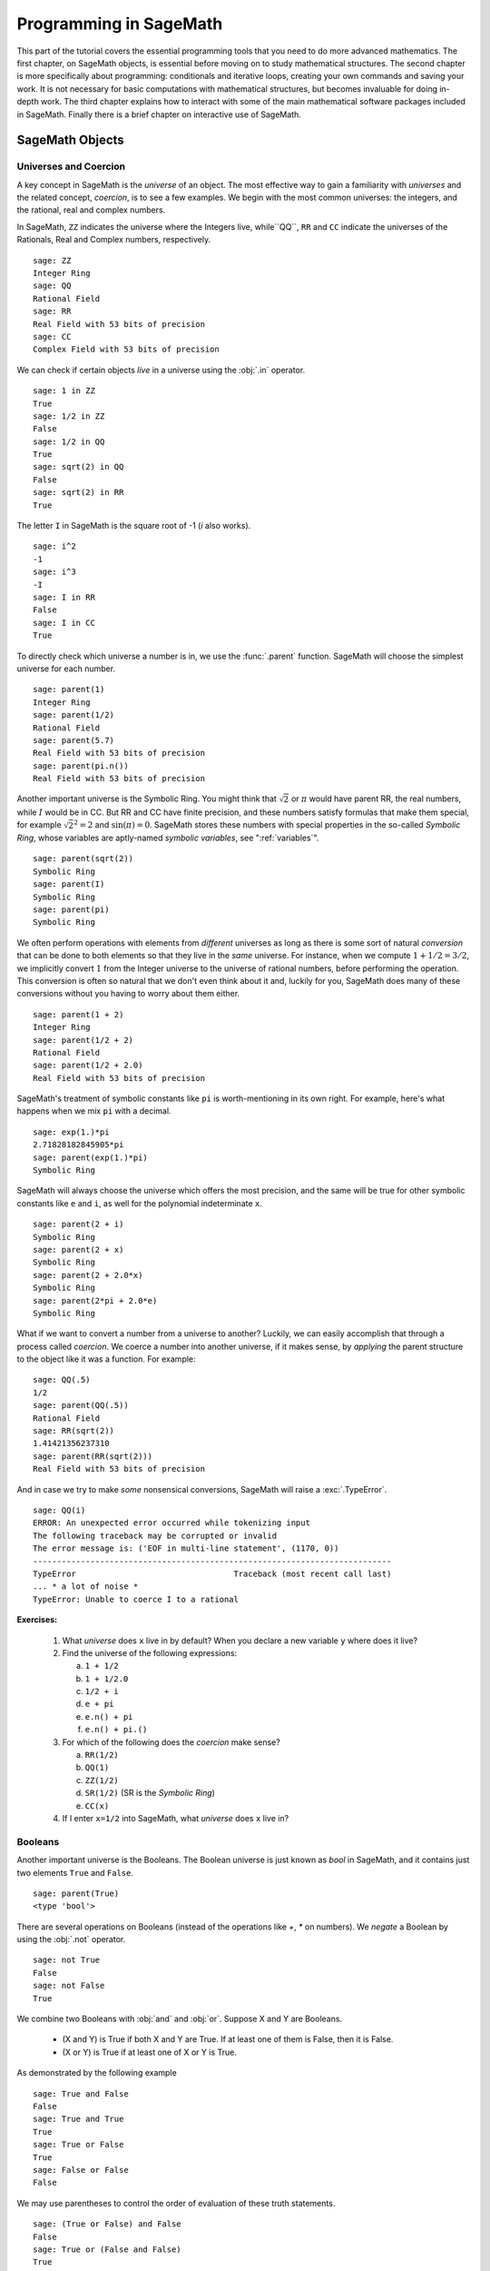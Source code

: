 .. index:: Programming in SageMath

.. _programming_in_SageMath:

*************************
Programming in SageMath
*************************

This part of the tutorial covers the essential programming tools that you need to do more advanced mathematics.   The first chapter, on SageMath objects, is essential before moving on to study mathematical structures.   The second chapter is more specifically about programming: conditionals and iterative loops, creating your own commands and saving your work. It is not necessary for basic computations with mathematical structures, but becomes invaluable for doing in-depth work.    The third chapter explains how to interact with some of the main  mathematical software packages included in SageMath.  Finally there is a brief chapter on interactive use of SageMath.

.. index:: Objects

.. _SageMath_objects:

============
SageMath Objects
============

.. index:: Universes and coercion

.. _universes_and_coercion:

Universes and Coercion
----------------------

.. index:: Universes

A key concept in SageMath is the *universe* of an object. The most effective way to gain a familiarity with *universes* and the related concept, *coercion*, is to see a few examples. We begin with the most common universes: the integers,  and the rational, real and complex numbers.

.. index:: ZZ, QQ, RR, CC

In SageMath, ``ZZ`` indicates the universe where the Integers live, while``QQ``, ``RR`` and ``CC`` indicate the universes of the Rationals, Real and Complex numbers, respectively. ::

	sage: ZZ
	Integer Ring
	sage: QQ
	Rational Field
	sage: RR
	Real Field with 53 bits of precision
	sage: CC
	Complex Field with 53 bits of precision

.. index:: in

We can check if certain objects *live* in a universe using the :obj:`.in` operator. ::

	sage: 1 in ZZ
	True
	sage: 1/2 in ZZ
	False
	sage: 1/2 in QQ
	True
	sage: sqrt(2) in QQ
	False
	sage: sqrt(2) in RR
	True

The letter ``I`` in SageMath is the square root of -1 (`i` also works). ::

        sage: i^2
        -1
        sage: i^3
        -I
	sage: I in RR
	False
	sage: I in CC
	True

.. index:: parent

To directly check which universe a number is in, we use the :func:`.parent` function.
SageMath will choose the simplest universe for each number. ::

	sage: parent(1)
	Integer Ring
	sage: parent(1/2)
	Rational Field
	sage: parent(5.7)
	Real Field with 53 bits of precision
	sage: parent(pi.n())
	Real Field with 53 bits of precision

Another important universe is the Symbolic Ring.  You might think that :math:`\sqrt{2}`
or :math:`\pi` would have parent RR, the real numbers, while :math:`I` would be in  CC.
But RR and CC have finite precision, and these numbers satisfy  formulas that make them special, for example :math:`\sqrt{2}^2=2` and :math:`\sin(\pi)= 0`.  SageMath stores these numbers with special properties in the so-called *Symbolic Ring*, whose variables are aptly-named *symbolic variables*, see  ":ref:`variables`". ::

	sage: parent(sqrt(2))
	Symbolic Ring
	sage: parent(I)
	Symbolic Ring
	sage: parent(pi)
	Symbolic Ring

.. index:: Coercion, Coercion; implicit

We often perform operations with elements from *different* universes as long as there is some sort of natural *conversion* that can be done to both elements so that they live in the *same* universe. For instance, when we compute  :math:`1 + 1/2 = 3/2`, we implicitly convert :math:`1` from the Integer universe to the universe of rational numbers, before performing the operation. This conversion is often so natural that we don't even think about it and, luckily for you, SageMath does many of these conversions without you having to worry about them either. ::

  sage: parent(1 + 2)
  Integer Ring
  sage: parent(1/2 + 2)
  Rational Field
  sage: parent(1/2 + 2.0)
  Real Field with 53 bits of precision

SageMath's treatment of symbolic constants like ``pi`` is worth-mentioning in its own right. For example, here's what happens when we mix ``pi`` with a decimal. ::

  sage: exp(1.)*pi
  2.71828182845905*pi
  sage: parent(exp(1.)*pi)
  Symbolic Ring

SageMath will always choose the universe which offers the most precision, and the same will be true for other symbolic constants like ``e`` and ``i``, as well for the polynomial indeterminate ``x``. ::

  sage: parent(2 + i)
  Symbolic Ring
  sage: parent(2 + x)
  Symbolic Ring
  sage: parent(2 + 2.0*x)
  Symbolic Ring
  sage: parent(2*pi + 2.0*e)
  Symbolic Ring

.. index:: Coercion; explicit

What if we want to convert a number from a universe to another? Luckily, we can easily accomplish that through a process called *coercion*. We coerce a number into another universe, if it makes sense, by *applying* the parent structure to the object like it was a function. For example: ::

	sage: QQ(.5)
	1/2
	sage: parent(QQ(.5))
	Rational Field
	sage: RR(sqrt(2))
	1.41421356237310
	sage: parent(RR(sqrt(2)))
	Real Field with 53 bits of precision

And in case we try to make *some* nonsensical conversions, SageMath will raise a :exc:`.TypeError`. ::

  sage: QQ(i)
  ERROR: An unexpected error occurred while tokenizing input
  The following traceback may be corrupted or invalid
  The error message is: ('EOF in multi-line statement', (1170, 0))
  ---------------------------------------------------------------------------
  TypeError                                 Traceback (most recent call last)
  ... * a lot of noise *
  TypeError: Unable to coerce I to a rational

**Exercises:**

  #. What *universe* does ``x`` live in by default?  When you declare   a new variable ``y`` where does it live?

  #. Find the universe of the following expressions:

     a) ``1 + 1/2``
     b) ``1 + 1/2.0``
     c) ``1/2 + i``
     d) ``e + pi``
     e) ``e.n() + pi``
     f) ``e.n() + pi.()``

  #. For which of the following does the *coercion* make sense?

     a) ``RR(1/2)``
     b) ``QQ(1)``
     c) ``ZZ(1/2)``
     d) ``SR(1/2)`` (SR is the *Symbolic Ring*)
     e) ``CC(x)``

  #. If I enter ``x=1/2`` into SageMath, what *universe* does ``x`` live in?


.. index:: Booleans

.. _booleans:

Booleans
-------------

.. index:: bool, True, False

Another important universe is the Booleans. The Boolean universe is just known as `bool` in SageMath, and it contains just two elements  ``True`` and ``False``. ::

       sage: parent(True)
       <type 'bool'>

.. index:: not

There are several operations on Booleans (instead of the operations like `+`, `*` on numbers). We *negate* a Boolean by using the :obj:`.not` operator. ::

	sage: not True
	False
	sage: not False
	True

.. index:: and, or

We combine two Booleans with  :obj:`and` and :obj:`or`. Suppose X and Y are Booleans.

      * (X and Y) is True if both X and Y are True.
        If at least one of them is False, then it is False.
      * (X or Y) is True if at least one of X or Y is True.

As demonstrated by the following example ::

	sage: True and False
	False
	sage: True and True
	True
	sage: True or False
	True
	sage: False or False
	False

We may use parentheses to control the order of evaluation of these truth statements. ::

	sage: (True or False) and False
	False
	sage: True or (False and False)
	True


In the first example (True or False) is evaluated to be True first, then True and False evaluates to be False. In the second example, (False and False) evaluates to be False, but True or False is True.

Another important operator on Booleans is the exclusive or operator, represented by ``^^`` in SageMath. (``X ^^ Y``) is ``True`` if exactly one of X or Y is ``True``, and the other is ``False``; otherwise it is ``False``. ::

	sage: True ^^ True         # xor (exclusive or) operator
	False
	sage: True ^^ False
	True
	sage: False ^^ False
	False

.. index:: ==

We check whether two whether two objects are equal using the ``==`` operator.
The result is a Boolean::

	sage: 1 == 1
	True
	sage: 1 == 0
	False
	sage: not(True or False) == True and False
	True

.. index:: !=, <>

Please take note that we use two equals signs, not one! To check if two things are not equal, we have two options: The ``!=`` operator and the ``<>`` operator. ::

	sage: 1 != 1
	False
	sage: 1 != 0
	True
	sage: 1 <> 0
	True

.. index:: <, <=, >=

If two objects belong to a universe that has an ordering, ``<`` then we may ccomparing two elements of the universe  gives a Boolean output.
Additionally we use ``>=`` for greater-than-or-equal-to and similarly ``<=`` for less-than-or-equal-to. ::

	sage: 1 > 2
	False
	sage: 2 > 1
	True
	sage: 4.1 < 5.7
	True
	sage: 6 < 5
	False
	sage: 1 >= .99999
	True
	sage: 1 <= 35
	True

**Exercises:**

  #. Test to see if the following expressions are ``True``, ``False``, or not defined:

     a) ``not (True or False) == (False and True)``
     b) ``1 >= 1``
     c) ``1 + i >= 2 - i``
     d) ``((3/2) > 1) or (2/3 < 1)``
     e) ``((3/2) > 1) ^^ (2/3 < 1)``
     f) ``x > 1/2``

  #. What is the parent of ``x > 1/2``? Why do you think that SageMath treats this expression differently from the rest?
  #. Use SageMath to find out if :math:`e` is greater than :math:`\pi`? (*Hint: Remember that both ``e`` and ``pi`` are symbolic variables by default.*)

.. index:: Variables

.. _variables:

Variables
----------

You should be familiar with ":ref:`declare_variables`"

The term 'variable',  can have several different meanings.In computer programming, a 'variable' is a space in memory used to store and retrieve a certain piece of information. In mathematics, a variable such as :math:`x` is a quantity with indeterminate value; a symbol that we can manipulate with the same rules of arithmetic that are applied to numbers.

In SageMath, both usages are present.  We will use the term *variable* for the computer programming variable and *symbolic variable* for the mathematical variable.

.. index:: Variables; symbolic

SageMath initializes the Symbolic Ring to have one symbolic variable, ``x``. It obeys  the arithmetical rules that we expect. ::

     sage: 3*x - x
     2*x
     sage: e*e^x
     e^(x + 1)

.. index:: var

If we need another symbolic variable, we have to declare it, using the :func:`.var` command. ::

     sage: e^x*e^y
     ---------------------------------------------------------------------------
     NameError                                 Traceback (most recent call last)

     /Users/mosullivan/<ipython console> in <module>()

     NameError: name 'y' is not defined
     sage: var("y")
     y
     sage: e^x*e^y
     e^(x + y)
     sage:

.. index:: Variables; assignment

Now, let's look at variables, which are used to store a particular number. ::

	sage: m=2^19-1
	sage: m
	524287
	sage: (m+1).factor()
	2^19

We use an ``=`` to assign the value on the right to the variable on the left. Having declared a variable, we can reference by using its name, as seen above.


SageMath allows us to re-assign a different value to a variable. ::

	sage: s=12
	sage: s
	12
	sage: s=34
	sage: s
	34

The order of operations in SageMath allow for us to reference a variable while assigning it a new value. For example, we can *increment* the variable ``t`` by doing the following: ::

	sage: t=7
	sage: t=t+1
	sage: t
	8

SageMath also offers us a convenient way to assign multiple variables at once. ::

	sage: a,b=1,2
	sage: a
	1
	sage: b
	2

Additionally, we can display a sequence of variables using commas. ::

	sage: c,d,e=2,3,5
	sage: c,d,e
	(2, 3, 5)


If we are assigning several variables at a time, and for some reason we wish to skip a value on the right hand side, we may use an underscore on the left hand side. For example, ::

	sage: a,_,c=1,2,3
	sage: a
	1
	sage: c
	3
	sage: _,r = divmod(19,5)
	sage: r
	4

There is also a quick way to initialize two variables with the same value. We do this by just *chaining* together the assignment. ::

  sage: a = b = 1
  sage: a
  1
  sage: b
  1

.. index:: restore, variables; restore

When you define either a variable or a symbolic variable it stays in memory until you quit your session.  Sometimes we would like restore a variable back to it's default value. We do this with the :func:`.restore` command. ::

  sage: x = 1
  sage: a = 2
  sage: restore('x')
  sage: restore('a')
  sage: x
  x
  sage: a
  ---------------------------------------------------------------------------
  NameError                                 Traceback (most recent call last)
  /home/ayeq/sage/local/lib/python2.6/site-packages/sage/all_cmdline.pyc in <module>()
  NameError: name 'a' is not defined

.. index:: reset, variables;reset

You can *reset* the entire environment to it's defaults by running the :func:`.reset` command. ::

  sage: a = 1
  sage: b = 2
  sage: c = 5
  sage: x = 56
  sage: reset()
  sage: a
  ---------------------------------------------------------------------------
  NameError                                 Traceback (most recent call last)
  /home/ayeq/sage/local/lib/python2.6/site-packages/sage/all_cmdline.pyc in <module>()

  NameError: name 'a' is not defined
  sage: x
  x

.. index:: variables; deleting, del

And finally if I *really* want the variable obliterated, I can use the sledgehammer of memory management, the :func:`.del` command. ::

  sage: a = [2, 3,4 ,5 ]
  sage: del a
  sage: a
  ---------------------------------------------------------------------------
  NameError                                 Traceback (most recent call last)
  /home/ayeq/sage/local/lib/python2.6/site-packages/sage/all_cmdline.pyc in <module>()

  NameError: name 'a' is not defined

**Exercises:**

  #. If you enter the following into SageMath:

     ::

       sage: a = 1
       sage: b = a
       sage: b = 2

     What should we expect the value of ``a`` to be?

  #. If you enter the following into SageMath:

     ::

       sage: f = x^2 + x + 1
       sage: f
       x^2 + x + 1
       sage: x = 3

     What do you expect the value of ``f`` to be?


.. _lists:

Lists
-----

.. index:: list, list; definition

A *list* is an ordered collection of objects. The elements of a list are indexed by the integers, starting with :math:`0`. Here is a quick example of how to construct a list and access it's elements. ::

	 sage: [6,28,496,8128]
	 [6, 28, 496, 8128]
	 sage: L = [2,3,5,7,11,13,17,2]
	 sage: L[0]
	 2
	 sage: L[1]
	 3
	 sage: L[5]
	 13
	 sage: L[6]
	 17

Take careful note of how we access the elements: Though :math:`2` is the first element of the list ``L``, it is accessed by the index :math:`0`.

.. index:: list; length, len

The :func:`.len` command returns the *length* of a list.  ::

	 sage: len(L)
	 8
	 sage: len([2,3,5,7,11])
	 5

Note that a list of length :math:`5` is indexed from :math:`0` to :math:`4`.

Lists can contain numbers from any universe, or even  ":ref:`strings`".  ::

      sage: M = [ 'apple', 'pear']
      sage: len(M)
      2
      parent(M[1])
      <type 'str'>

We can even have lists of lists! ::

	 sage: M = [[1,2],[1,3],[1,4]]
	 sage: M[2]
	 [1, 4]
	 sage: len(M)
	 3

To access a particular element within our list of lists we chain their indices. For example, to access the ``4`` within that list we issue the following command: ::

  sage: M[2][1]
  4

Where we read ``M[2][1]`` as "Access the element at index ``1`` within the list with index ``2``" in ``M``.
Note that ``M[2,1]`` does not work.


.. index:: list; slice, slices

Slicing and Indexing
+++++++++++++++++++++++

Probably the nicest feature of lists in python is the *slice* notation. Let's suppose you have the following list: ::

 sage: M = [1, 2, 0, 3, 4, 0, 4, 5]
 sage: M
 [1, 2, 0, 3, 4, 0, 4, 5]

and you would like to access the sub-list ``[0,3,4]``. Using the slice notation I can do that in the following way: ::

  sage: M[2:5]
  [0, 3, 4]

We use ``M[2:5]`` since the sub-list that we desire begins with the element with index :math:`2` and ends *before* the element with index :math:`5`.

By leaving the last index blank, the slice will extend to the end of the list. Similarly, when the first index is left blank the slice will start at the beginning of the list. ::

  sage: M[2:]
  [0, 3, 4, 0, 4, 5]
  sage: M[:5]
  [1, 2, 0, 3, 4]

By leaving both indices blank, we get a copy of the entire list. ::

  sage: M[:]
  [1, 2, 0, 3, 4, 0, 4, 5]

Slices also can use negative indices. When a negative number is used the position is measured relative to the end (or beginning) of the list. For example: ::

  sage: M[:-2]
  [1, 2, 0, 3, 4, 0]
  sage: M[-2:]
  [4,5]

The first *ends* the slice two elements before the end of the list while the second *begins* the slice at this same position. And like expected, we can use two negative indices to take slices relative to the last element of a list. ::

  sage: M[-4:-2]
  [4, 0]
  sage: M[-2:-2]
  []

You should note that the last *slice* is empty since the beginning of the list is the same position as the end.



.. index:: list; index, index

If we wish to know the index of an element, we use the :func:`.index` function. It returns the index for the first occurrence of the value given. ::


         sage: M = [2,3,3,3,2,1,8,6,3]
	 sage: M.index(2)
	 0
	 sage: M.index(3)
	 1
	 sage: M.index(14)
	 ...
	 ValueError: list.index(x): x not in list

.. index:: count, list; count

We can also count the number of times that an element occurs in a list. ::

	 sage: M.count(3)
	 4

Creating
++++++++++++++++++

Since they are used rather frequently, SageMath offers a convenient way to create lists of consecutive integers. ::

  sage: [1..7]
  [1, 2, 3, 4, 5, 6, 7]
  sage: [4..9]
  [4, 5, 6, 7, 8, 9]
  sage: [2,4..10]
  [2, 4, 6, 8, 10]

In the first two examples it is quite clear what is happening; In the last example above, however, it is a trickier. If we input ``[a,b..c]`` for integers a,b and c with :math:`a < b \leq c`, we get back the list ``[a,a+d,…,a+k*d]`` where :math:`d=b-a` and :math:`k` is the largest integer such that :math:`a+kd \leq c`. If this is a bit overwhelming, perhap the the following examples will clear things up. ::

	 sage: [1,4..13]
	 [1, 4, 7, 10, 13]
	 sage: [1,11..31]
	 [1, 11, 21, 31]
	 sage: [1,11..35]
	 [1, 11, 21, 31]

Additionally, we can use this construction method with some of SageMath's symbolic constants such as ``pi``. ::

	 sage: [pi,4*pi..32]
	 [pi, 4*pi, 7*pi, 10*pi]


Modifying lists
++++++++++++++++++++++


.. index:: sort, list;sort

Sorting the list ``M`` can be done using the :meth:`.sort` method. ::

         sage: M = [2,3,3,3,2,1,8,6,3]
	 sage: M.sort(); y
	 [1, 2, 2, 3, 3, 3, 3, 6, 8]
	 sage: M.index(2)
	 1

The :meth:`.sort` method alters the list *in place*, actually changing the ordering of the elements. If we would like to keep the list the same we should sort a *copy* of the list and not the list itself. ::

  sage:  M = [2,3,3,3,2,1,8,6,3]
  sage: M
  [2, 3, 3, 3, 2, 1, 8, 6, 3]
  sage: N = M[:]
  sage: N.sort()
  sage: N
  [1, 2, 2, 3, 3, 3, 3, 6, 8]
  sage: M
  [2, 3, 3, 3, 2, 1, 8, 6, 3]

We may alter the elements of a list as follows: ::

	 sage: L = [1,2,3,4]
	 sage: L[0]=-1
	 sage: L
	 [-1, 2, 3, 4]

In programming speak, data-types that can be changed in place are
called *mutable*.
Lists are mutable, but some   data types in SageMath are not.

.. index:: list; append, append

To add an element to the end of a list, we use the :meth:`.append` method. ::

	 sage: L = [1,2,3]
	 sage: L.append(4)
	 sage: L
	 [1, 2, 3, 4]

.. index:: list; extend, extend

Similarly, we may use the :meth:`.extend` method to concatenate lists, that is, to *append* a list to the end of another list. ::

	 sage: L=[1,2]
	 sage: L.extend([10,11,12])
	 sage: L
	 [1, 2, 10, 11, 12]

.. index:: list; concatenation

It is, perhaps, simpler to use the ``+`` operator to concatenate lists. Since the order of the list is significant, the concatenation ``L + M`` is not usually the same as ``M + L``, though they do contain the same elements. ::

	 sage: [1,3,5]+[2,4,6]+[100]
	 [1, 3, 5, 2, 4, 6, 100]
	 sage: [2,4,6]+[1,3,5]+[100]
	 [2, 4, 6, 1, 3, 5, 100]

.. index:: remove, list;remove

If we wish to remove an element from a list, we use the meth:`.remove` method. ::

	 sage: L = [3,5,11,13,17,19,29,31]
	 sage: L.remove(11)
	 sage: L
	 [3, 5, 13, 17, 19, 29, 31]

Note that a list may contain the same element more than once; :meth:`.remove` removes only the first instance of the given element. ::

	 sage: M = [1,2,3,0,3,4,4,0,4,5]
	 sage: M.remove(3)
	 sage: M
	 [1, 2, 0, 3, 4, 4, 0, 4, 5]
	 sage: M.remove(4)
	 sage: M
	 [1, 2, 0, 3, 4, 0, 4, 5]


Operations on a List
----------------------------------

.. index:: sum, prod

If your lists contain elements where it makes sense, the :func:`.sum` and :func:`.prod` commands accept a list as argument.

:func:`sum` returns the sum of it's argument:  ::

	 sage: sum([1,2,3])
	 6
	 sage: sum([1..100])
	 5050

where :func:`.prod` returns the product. ::

	 sage: prod([1..4])
	 24

The sum and product commands are defined on lists where the arithmetic make sense and will complain rather loudly when it doesn't. ::

  sage: sum( [1,2,3,"cat",])
  ---------------------------------------------------------------------------
  TypeError                                 Traceback (most recent call last
  ... (Lengthy error message)
  TypeError: unsupported operand parent(s) for '+': 'Integer Ring' and '<type 'str'>'

.. index:: zip, list; zip

Concatenation isn't the only way which we can join together the elements of two lists. One useful tool is the :func:`.zip` command, which joins the elements of two lists by pairing them together in order. ::

  sage: zip([1,2,3,4],['a','b','c','d'] )
  [(1, 'a'), (2, 'b'), (3, 'c'), (4, 'd')]

When the lists aren't of the same length, :func:`.zip` joins the elements up to the items in the shorter list and ignores the rest. ::

  sage: zip([1,2,3,4],['a','b','c']   )
  [(1, 'a'), (2, 'b'), (3, 'c')]
  sage: zip([1],['a','b','c']   )
  [(1, 'a')]

.. index:: map, lists; map

Another useful command when dealing with lists is :func:`.map`. This command accepts two arguments, a function f and a list ``[a0,…,an-1]`` and returns that function applied to each member of that list, ``[f(a0),…,f(an-1)]`` ::

  sage: map( cos, [0, pi/4, pi/2, 3*pi/4, pi] )
  [1, 1/2*sqrt(2), 0, -1/2*sqrt(2), -1]
  sage: map(factorial,[1,2,3,4,5])
  [1, 2, 6, 24, 120]
  sage: sum(map(exp,[1,2,3,4,5]))
  e + e^2 + e^3 + e^4 + e^5

:func:`.map` is often used in *functional* programming. For more on
this style of programming with python see the `Python Documentation`_.

.. _Python Documentation: http://docs.python.org/howto/functional.html

.. seealso::

   `An informal introduction to Python: Lists <http://docs.python.org/tutorial/introduction.html#lists>`_


**Exercises:**

  #. Consider the lists ``L = [1, -2, 10, 13]`` and ``M = [4, 3, 5, -7]``. Append ``L`` onto the end of ``M``. Do the same beginning with ``M``.

  #. Consider the list ``L = [1, 3, 4, [1,5,6], 8, -9]``. At what *index* is the element ``[1,5,6]``? Remove this element from ``L``.

  #. Let ``L = [3,4,18,17,2,'a']`` and ``M = [ 14, 23, 'b',   'c']``. With SageMath, do the following:

     a) Append the elements of the list ``M`` to the end of ``L`` without changing ``L``.
     b) Do the same but this time altering ``L`` in place.
     c) Insert ``M`` as an element at the end of ``L``, altering ``L`` in place.
     d) Remove the ``M`` that you  just inserted.
     e) Explain the differences between the :meth:`.extend` and the :meth:`.append` methods.

  #. Let ``L = [1,2,5, 14, 17, 20]``.  What are the sub-lists are accessed using the following *slices*.

     a) ``L[:-1]``
     b) ``L[-1:]``
     c) ``L[3:]``
     d) ``L[0:3]``
     e) ``L[-4:-1]``

  #.  Using the same ``L`` as the previous problem. Find a slice that will extract the following sub-lists from ``L``: *(Do this in two different ways)*

      a) ``[5,14,17]``.
      b) ``[1,2,5]``.
      c) ``[1]``
      d) ``[20]``

  #. Consider ``L = ['a', 9, 10, 17, 'a', 'b', 10]``. Remove all letters from ``L``.

.. _sets:

Sets
----

.. index:: Set

A *Set* in SageMath is a data type which behaves a lot like a mathematical set and it differs from a list in a few key ways:

  * Elements of a Set have no order. So you cannot access elements by an index.
  * An element in a Set only appears once.

To see an example of that last point, we will construct a Set by converting a list into a set. ::

	 sage: y = [2,3,3,3,2,1,8,6,3]
	 sage: A = Set(y)
	 sage: A
	 {8, 1, 2, 3, 6}

.. index:: Set; cardinality,cardinality

To find the size of a Set we will use the :meth:`.cardinality` method. ::

	 sage: A.cardinality()
	 5

.. index:: in

Testing for membership can be done easily by using the :obj:`.in` operator. ::

  sage: 8 in A
  True
  sage: 10 in A
  False

.. index:: Set; union, Set; intersection, Set; difference, Set; symmetric difference, union, intersection, set difference, symmetric difference

All of the usual set operations: :meth:`.union`, :meth:`.intersection`, :meth:`.difference` and :meth:`.symmetric_difference` are implemented. For example: ::

  sage: B = Set([8,6,17,-4,20, -2 ])
  sage: B
  {17, 20, 6, 8, -4, -2}
  sage: A.union(B)
  {1, 2, 3, 6, 8, 17, 20, -4, -2}
  sage: A.intersection(B)
  {8, 6}
  sage: A.difference(B)
  {1, 2, 3}
  sage: B.difference(A)
  {17, 20, -4, -2}
  sage: A.symmetric_difference(B)
  {17, 2, 3, 20, 1, -4, -2}

.. index:: Set; subsets, subsets

Use the :meth:`.subsets` method to construct the  subsets of a set,
or to construct the subsets with a specified number of elements.
Notice that the :meth:`subsets` method produces a *list* of subsets.  ::

  sage: A = Set([1,2,3]); A
  {1, 2, 3}
  sage: powA = A.subsets(); powA
  Subsets of {1, 2, 3}
  sage: pairsA = A.subsets(2); pairsA
  Subsets of {1, 2, 3} of size 2
  sage: powA.list()
  [{}, {1}, {2}, {3}, {1, 2}, {1, 3}, {2, 3}, {1, 2, 3}]
  sage: pairsA.list()
  [{1, 2}, {1, 3}, {2, 3}]

**Exercises:**

  #. Consider the sets :math:`A = \left\{1, -4, 2 \right\}` and :math:`B = \left\{ 3, 2, 1 \right\}`. Compute the following set operations using SageMath:

     a) :math:`A \cup B`
     b) :math:`A \cap B`
     c) :math:`A \setminus B`
     d) :math:`B \setminus A`
     e) :math:`\left(A \setminus B \right) \cup \left(B \setminus A \right)`


.. seealso::
   `SageMath Tutorial: Sets <http://www.sagemath.org/doc/tutorial/programming.html#sets>`_

.. _strings:

Strings
-------

.. index:: string

To construct a string in SageMath we may use single or double quotes.  ::

	 sage: s='I am a string'
	 sage: s
	 'I am a string'
	 sage: print s
	 I am a string

Note the difference between asking for the value of ``a`` and asking SageMath to ``print a``. Like lists, we can access the elements of a string through their indices. ::

	 sage: a='mathematics'
	 sage: a[0]
	 'm'
	 sage: a[4]
	 'e'

.. index:: strings; len , len

You can find the length of a string using the :func:`.len` command. ::

	 sage: b='Gauss'
	 sage: len(b)
	 5

.. index:: strings; concatenation, concatenation of strings

Just like with lists, we can *concatenate* strings just by adding them together. ::

  sage: b + " is " + a
  'Gauss is mathematics'

.. index:: strings; split, split

and we can separate a list by using the :meth:`.split` method. ::

  sage: s.split()
  ['I', 'am', 'a', 'string']

Which divided the string into a list of words. We can divide a list using different characters as *separators*. For example we can get a list from the following *comma separated values*. ::

  sage: vals = "18,spam,eggs,28,70,287,cats"
  sage: vals.split(',')
  ['18', 'spam', 'eggs', '28', '70', '287', 'cats']


.. index:: map, split

We can use the :func:`.map` and :meth:`.split` commands to *convert* a string of integers into something that we can use in sage. This is particularly useful when you must read data from a file. ::

  sage: map(Integer, data.split(','))
  [17, 18, 20, 19, 18, 20]

You should note how the output above differs from what we get when we use only the :meth:`.split` method. ::

  sage: data.split(',')
  ['17', '18', '20', '19', '18', '20']

The list directly above contains *strings* which represent numbers. We must convert those strings into what we need in order to actually use them.

.. index:: strings; join, joining strings

The opposite of *splitting* up a string into a list is the *joining* of elements of a list. We do this with the :func:`.join` command. ::

  sage: L = ['Learning', 'SageMath', 'is', 'easy.']
  sage: join(L)
  'Learning SageMath is easy.'

Just like when I *split* a sting, I can join a list using a different separating value than just a space. I do so by supplying an optional second argument to the :func:`.join` command. ::

  sage: join(L,',')
  'Learning,SageMath,is,easy.'

**Exercises:**

  #. Consider the string ``s = 'This is a string!``. What is the output of the following commands:

     a) s[:-1] + '.'
     b) s[0:7] + " not " + s[8:]

  #. Consider the string ``s = 'This is a sentence. This is another sentence.'``. Split ``s`` into a list of two sentences.

  #.  Consider the list of strings ``L = ['This is', 'a', 'string']``. Join the elements of the list to form the string ``'This is a string'``.

  #. We can use the :func:`.map` and :func:`.Integer` commands to take a string of integers and convert them into *SageMath* integers.


.. _programming_tools:

=================
Programming Tools
=================

SageMath syntax is based on the widely used language Python, and thereby  inherits Python's  compact and very readable  style.   In this chapter we cover the syntax for the  essentials of programming.  For more complex issues we provide  links to other resources.

.. _conditionals:

Conditionals
----------------

    You should be familiar with :ref:`solving_equations_inequalities`, :ref:`booleans`, and :ref:`variables`

.. index:: conditionals, if statement

A *conditional statement* is what we use when we want our code to make *decisions*. For example, suppose we wanted to divide a number by 2 only *if* it is even. We can do this in SageMath by using an :obj:`.if` statement. ::

	sage: n=44
	sage: if n%2 == 0:
	....:     print n/2
	....:
	22
	sage: n=37
	sage: if n%2 == 0:
	....:     print n/2
	....:
	sage:

Since ``n=44`` is even, the *condition* is met and the :func:`.print` command is executed, but when ``n=37``, nothing will happen since the condition has not been met. Almost all programming is the skillful application of simple statements like this.

Unlike some other languages, SageMath is picky about indentation, a practice it inherits from Python. Instead of using some kind of punctuation to denote the beginning and ending of a *block* of code, SageMath uses *indentation*.  All of the code to be run supposing a condition is met must be at the same level of indentation. This takes some getting used to, but it produces neat, organized code that is often easier to read.

.. index:: elif, if-else statement

At times, we may wish to check whether our expression satisfies more than one condition. To do so, use the :obj:`.elif` statement, which is short for else if. ::

	sage: m=31
	sage: if m%3==0:
	....:     print m/3
	....: elif m%3==1:
	....:     print (m-1)/3
	....:
	10


Notice that we return to the same level of indentation for :obj:`.elif` as was used for :obj:`.if`.  We may use as many elifs as we desire. The tests are evaluated in order and once the first one is met, the associated code is executed and SageMath will leave the entire conditional. For a simple example, consider the following: ::

	sage: r=55
	sage: if 11.divides(r):
	....:     print 11
	....: elif r==55:
	....:     print 55
	....:
	11

Here both conditions are met, but only the code associated with the
first condition is actually executed. Understanding how conditionals
are executed is important  to controlling the flow of your program.

There is also a subtle shortcut that we used in the previous example. ``11.divides(r)`` already returns either ``True`` or ``False``, hence we did not need to use an equality here. We could have used the more verbose ``11.divides(r)==True`` but it is not necessary.

.. index:: else

Often we wish to execute some code if none of our conditions above are met. For this we use the :obj:`.else` operator. ::

	sage: n=2*3*5+1
	sage: if 2.divides(n):
	....:     print 2
	....: elif 3.divides(n):

	....:     print 3
	....: else:
	....:     print n
	....:
	31

Since none of the conditions were met, our code *defaulted* to printing the number :math:`31`.

.. _while_loops:

While loops
--------------------

    You should be familiar with :ref:`variables` and :ref:`booleans`

.. index:: loops, loops;while, while statement

While loops are one of the most useful techniques in programming. Essentially, a while loop runs a block of code while a condition is still satisfied. Let's see a simple example: ::

	sage: i=0
	sage: while i < 5:
	....:     print i^2
	....:     i=i+1
	....:
	0
	1
	4
	9
	16


Once the condition ``i<5`` is False, SageMath exits the loop structure; the variable ``i`` still exists, though.


.. _for_loops:

For Loops
-------------------

    You should be familiar with :ref:`variables`, :ref:`booleans`, and :ref:`lists`


.. index:: for, for statement, loops; for

A for loop repeatedly runs a block of code a fixed number of times. In
SageMath, for loops iterate over a fixed list. ::

	sage: for i in [0..4]:
	....:     print i^2
	....:
	0
	1
	4
	9
	16


We may iterate over any list, it need not be consecutive
integers. Here are a few more (especially silly) examples. ::

	sage: for str in ["apple","banana","coconut","dates"]:
	....:     print str.capitalize()
	....:
	Apple
	Banana
	Coconut
	Dates
	sage: for char in "Leonhard Euler":
	....:     print char.swapcase()
	....:
	l
	E
	O
	N
	H
	A
	R
	D

	e
	U
	L
	E
	R

.. _list_comprehensions:

List Comprehensions (Loops in Lists)
------------------------------------

    You should be familiar with :ref:`lists` and :ref:`for_loops`

.. index:: list; comprehensions

A particularly useful technique in python (and SageMath by extension) is the
construction of lists using **list comprehensions**. This feature is very similar to the *set builder* notation we often use in mathematics. For example, the set of *even* integers can be written as:

.. math::
   \left\{ 2\cdot k\ \vert\ k \in \mathbb{Z} \right\}

Where we do not explicitly list the elements of the set but rather give a *rule* which can used to construct the set. We can do something very similar in python by placing a ``for`` inside of a list, like in the following example. Here is how we would construct the list of even integers from :math:`0` to :math:`20`. ::

	sage: [ 2*k for k in [0..10] ]
	[0, 2, 4, 6, 8, 10, 12, 14, 16, 18, 20]

This concept may seem a bit intimidating at first, but it is extremely concise way to write some powerful code.

We can use list comprehension to apply a function to each number of a given list, much like we did before with the :func:`.map` command. ::

  sage: [pi/4,pi/2..2*pi]
  [1/4*pi, 1/2*pi, 3/4*pi, pi, 5/4*pi, 3/2*pi, 7/4*pi, 2*pi]
  sage: [ cos(x) for x in [pi/4, pi/2..2*pi]]
  [1/2*sqrt(2), 0, -1/2*sqrt(2), -1, -1/2*sqrt(2), 0, 1/2*sqrt(2), 1]

We can also use the list comprehension *filter* (or reduce) the results by adding a *conditional* to our list comprehension. For example, to construct the list of all natural numbers that are less than :math:`20` which are *relatively prime* to 20 we do the following:  ::

  sage: [ k for k in [1..19] if gcd(k,20) == 1 ]
  [1, 3, 7, 9, 11, 13, 17, 19]

Notice that the syntax for the construction is nearly identical to the
mathematical way that we would write the same set of numbers:

.. math::
   \left\{ k \in \mathbb{N}\ \vert\ k < 20 \ \textrm{and}\ \gcd(k,20) = 1 \right\}

In mathematics we often construct the *Cartesian Product* of two sets:

.. math::
   A \times B = \left\{ \left(a, b \right)\ | \ a \in A, b \in B \right\}

We can do something similar by using multiple *for's* in the list comprehension. For example, to construct the list of all *pairs* of elements in the list constructed earlier we do the following: ::

  sage: U =  [ k for k in [1..19] if gcd(k,20) == 1]
  sage: [ (a,b) for a in U for b in U ]
  [(1, 1), (1, 3), (1, 7), (1, 9), (1, 11), (1, 13), (1, 17), (1, 19), (3, 1), (3, 3), (3, 7), (3, 9), (3, 11), (3, 13), (3, 17), (3, 19), (7, 1), (7, 3), (7, 7), (7, 9), (7, 11), (7, 13), (7, 17), (7, 19), (9, 1), (9, 3), (9, 7), (9, 9), (9, 11), (9, 13), (9, 17), (9, 19), (11, 1), (11, 3), (11, 7), (11, 9), (11, 11), (11, 13), (11, 17), (11, 19), (13, 1), (13, 3), (13, 7), (13, 9), (13, 11), (13, 13), (13, 17), (13, 19), (17, 1), (17, 3), (17, 7), (17, 9), (17, 11), (17, 13), (17, 17), (17, 19), (19, 1), (19, 3), (19, 7), (19, 9), (19, 11), (19, 13), (19, 17), (19, 19)]

It should be noted that I didn't only have to form *tuples* of the pairs of elements. I can also find the product or the sum of them. Any valid expression involving ``a`` and ``b`` will be fine.  ::

  sage: [ a*b for a in U for b in U ]
  [1, 3, 7, 9, 11, 13, 17, 19, 3, 9, 21, 27, 33, 39, 51, 57, 7, 21, 49, 63, 77, 91, 119, 133, 9, 27, 63, 81, 99, 117, 153, 171, 11, 33, 77, 99, 121, 143, 187, 209, 13, 39, 91, 117, 143, 169, 221, 247, 17, 51, 119, 153, 187, 221, 289, 323, 19, 57, 133, 171, 209, 247, 323, 361]
  sage: [ a + b for a in U for b in U ]
  [2, 4, 8, 10, 12, 14, 18, 20, 4, 6, 10, 12, 14, 16, 20, 22, 8, 10, 14, 16, 18, 20, 24, 26, 10, 12, 16, 18, 20, 22, 26, 28, 12, 14, 18, 20, 22, 24, 28, 30, 14, 16, 20, 22, 24, 26, 30, 32, 18, 20, 24, 26, 28, 30, 34, 36, 20, 22, 26, 28, 30, 32, 36, 38]
  sage: [ gcd(a,b) for a in U for b in U ]
  [1, 1, 1, 1, 1, 1, 1, 1, 1, 3, 1, 3, 1, 1, 1, 1, 1, 1, 7, 1, 1, 1, 1, 1, 1, 3, 1, 9, 1, 1, 1, 1, 1, 1, 1, 1, 11, 1, 1, 1, 1, 1, 1, 1, 1, 13, 1, 1, 1, 1, 1, 1, 1, 1, 17, 1, 1, 1, 1, 1, 1, 1, 1, 19]

Similar constructions work for more than 2 sets; just add more *for* statements.

Since list comprehensions allow for us to put any valid expression, we can add another conditional which effects the output of our list. For example, let take the list of integers which were *relatively prime* to 20 and test if they are prime numbers or not. ::

  sage: U
  [1, 3, 7, 9, 11, 13, 17, 19]
  sage: [ 'prime' if x.is_prime() else 'not prime' for x in U]
  ['not prime', 'prime', 'prime', 'not prime', 'prime', 'prime', 'prime', 'prime']

.. seealso::

   `More on list comprehensions <http://docs.python.org/tutorial/datastructures.html#list-comprehensions>`_

**Exercises:**

  #. Use a list comprehension to generate lists which have the same members as the following sets:

     a) The set of all odd integers greater than :math:`-10` and less than :math:`30`.
     b) The set of all integers which are divisible by :math:`3`, less than or equal to :math:`100` and greater than :math:`-20`.
     c) The set of all *prime* numbers less than :math:`100`.

  #. Use a list comprehension to compute the :math:`\tan(x)` for all :math:`x \in \left\{ 0, \pi/4, \pi/2, 3\pi/4, \pi \right\}`


.. _functions:

Defining your own commands
--------------------------

.. index:: functions, functions; definition, functions; arguments, functions; return values,  def, return

Once your computations get complicated enough we may want to hide some of this complexity by creating your own command that can be easily re-used like SageMath's built-in commands. These user-defined commands are commonly called *functions*, though they differ from mathematical functions.

For example, suppose that we wanted to compute the greatest common divisor of :math:`75` and :math:`21`. We can use the *euclidean algorithm* and SageMath to do this. Here is how that would look: ::

  sage: def euclid(a,b):
  ....:     r = a%b
  ....:     while r != 0:
  ....:         a=b; b=r
  ....:         r = a%b
  ....:     return b

``a`` and ``b`` are called the *arguments* of the command and the expression following the :obj:`.return` keyword is called the *return value*. The arguments are in the input of the command whereas the return value is the output.

For those of you who have programmed before, you may see that there are no end or block *delimiters*, such as **;**, or **end**. SageMath, like python, uses indentation to denote where a block of code begins and ends. This syntax rule forces the programmer to write more readable code, by visually separating blocks of code.

Once the command ``euclid`` has been defined, the code can be easily re-used withe different arguments, just like a built-in command. ::

  sage: euclid(75,21)
  3
  sage: euclid(455,67)
  1
  sage: euclid(754,99)
  1
  sage: euclid(756,9)
  9

.. index:: functions; multiple arguments

User defined commands may have any number of arguments, including none at all. ::

	sage: def g(x,y):
	....:     return x*y
	....:
	sage: g(2,3)
	6
	sage: g(sqrt(2),sqrt(2))
	2
	sage: def h():
	....:     return 1/2
	....:
	sage: h()
	1/2

Defining a return value is also optional, but all commands in SageMath return something. If we do not specify a return value, then SageMath returns the empty object :obj:`None`. ::

	sage: def lazy(x):
	....:     print x^2
	....:
	sage: lazy(sqrt(3))
	3
	sage: a =  lazy(sqrt(3))
	3
	sage: a
	None

What the above is showing is that while the command displays the number *3*, the return value is actually **None**. While this is valid code, it is good practice to have your commands actually return the value that you are interested in computing.

By separating the values with commas, your command can have multiple return values. ::

	sage: def s(x):
	....:     return x^2,x^3
	....:
	sage: s(1)
	(1, 1)
	sage: s(2)
	(4, 8)
	sage: a,b=s(3)
	sage: a
	9
	sage: b
	27

Defining your own commands in SAGE is easy. However, elegantly
encapsulating your code is an art which requires a lot of practice and
thought. For a more thorough introduction to functions (commands), the
following  chapter on `Python functions`_ is a good place to start.

.. _Python functions: http://greenteapress.com/thinkpython/html/book004.html

.. _external_files_and_sessions:

External Files and Sessions
------------------------------

.. index:: external files, sessions

In practice, especially when using sage for research and projects, it
is convenient to load external files into SageMath.  One such instance is
when we have a block of code which we wish to run for several
different cases. It would be quite tedious to retype all of the code;
instead we read it from an external file.

Suppose we have a file in the same
directory from which we started SageMath called :download:`pythag.sage <pythag.sage>` with the following content.

.. code-block:: python

	# Begin pythag.sage
	a=3
	b=4
	c=sqrt(a^2+b^2)
	print c
	# End

.. index:: loading a file, load

Note that all characters after a # of a SageMath file are ignored when
loaded. We may now load the file in SageMath using the :func:`.load` command. ::

	sage: load pythag.sage
	5

After having loaded the file, all of the variables initialized now
exist in our SageMath session. ::

	sage: a,b,c
	(3, 4, 5)

.. index:: save_session, load_session

SageMath allows us to save a session to pick up where we left off. That is, suppose we have done various calculations and have several variables stored. We may call the save_session function to store our session into a file in our working directly (typically sage_session.sobj). Following, we may exit SageMath, power off our computer, or what have you. At any later time, we may load the file by opening SageMath from the directory containing the save file and using the load_session function.

Here is an example: ::

	sage: a=101
	sage: b=103
	sage: save_session()
	sage: exit
	Exiting SAGE (CPU time 0m0.06s, Wall time 0m31.27s).


Now start SageMath from the same folder as the save file. ::

	sage: load_session()
	sage: a
	101
	sage: b
	103


We may specify the name of a save session, if we so desire. ::

	sage: T=1729
	sage: save_session('ramanujan')
	sage: exit
	Exiting SAGE (CPU time 0m0.06s, Wall time 0m16.57s).


And again we load our session ``ramanujan`` with :func:`.load_session`. ::

	sage: load_session('ramanujan')
	sage: T
	1729


============================
Packages within SageMath
============================

.. index:: external programs

There are many open-source software packages available for doing specialized mathematics. One of the objectives of  SageMath developers is to create a single clean interface from which  these packages may all be accessed.  For many computations in  advanced mathematics SageMath uses the functionality in one of these packages.  A SageMath use user can also explicitly call a function from one of the packages.
This chapter briefly describes how to do so.


GAP
------
.. index:: external programs; gap

For this portion of the tutorial we are going to show how to use GAP from within a SageMath session. The commands here follow closely with the `Groups and Homomorphisms`__  section of the GAP tutorial. A reader who is interested in learning more about the capabilities of this system shoud consult the `Gap Project's`__ main website.

.. __: http://www.gap-system.org/Manuals/doc/htm/tut/CHAP005.htm
.. __: http://www.gap-system.org

You can pass a command to GAP by using :func:`.gap` with the command as a *string*. The following example constructs the *symmetric group* on eight points using GAP.  ::

  sage: s8 = gap('Group( (1,2), (1,2,3,4,5,6,7,8) )')
  sage: s8
  Group( [ (1,2), (1,2,3,4,5,6,7,8) ] )

``s8`` has *GAP* as a parent. ::

  sage: parent(s8)
  Gap

The  *interface* to the GAP system translates the commands in GAP to *methods* in SageMath. For example, to compute the *Derived Subgroup* of :math:`S_8` you use the :meth:`.DerivedSubgroup` method. ::

  sage: a8 = s8.DerivedSubgroup(); a8
  Group( [ (1,2,3), (2,3,4), (2,4)(3,5), (2,6,4), (2,4)(5,7), (2,8,6,4)(3,5) ] )
  sage: a8.Size(); a8.IsAbelian(); a8.IsPerfect()
  20160
  false
  true

The output of `s8.DerivedSubgroup()` is identical to the output of the GAP command `DerivedSubgroup(s8)` and this is the common convention when the command has one argument. When it requires two, say the group and an additional parameter, the additional parameter is given as an argument to the method. For example, the GAP command `SylowSubgroup(a8,2)` computes the maximal 2-subgroup of :math:`A_8`. The following SageMath code does the same, then uses GAP to compute it's size.  ::

  sage: sy12 = a8.SylowSubgroup(2); sy12.Size()
  64

In the same vein, we can use GAP to compute the *normalizer's* and *centralizers* of these groups. ::

  sage: a8.Normalizer(sy12)
  Group( [ (1,6)(2,4), (1,6)(5,8), (2,4)(3,7), (2,8)(4,5), (1,7)(2,8)(3,6)(4,5),
    (1,8)(2,7)(3,4)(5,6) ] )
  sage: a8.Normalizer(sy12) == sy12
  True
  sage: cent = a8.Centralizer(sy12.Centre());
  sage: cent
  Group( [ ( 1, 6)( 2, 4)( 3, 7)( 5, 8), (3,5)(7,8), (3,7)(5,8), (2,3)(4,7),
    (1,2)(4,6) ] )
  sage: cent.Size()
  192

Gap itself has commands which can maniputale lists of objects. In this example we first compute the *derived series* of ``cent`` and then compute the size of each of these subgroups using GAP's :func:`.List` command. ::

  sage: cent.DerivedSeries(); cent.DerivedSeries().List('Size')
  [ Group( [ ( 1, 6)( 2, 4)( 3, 7)( 5, 8), (3,5)(7,8), (3,7)(5,8), (2,3)(4,7),
	(1,2)(4,6) ] ),
    Group( [ (2,4)(3,7), ( 1, 3)( 2, 8)( 4, 5)( 6, 7), ( 1, 7, 4)( 2, 6, 3) ] ),
    Group( [ ( 1, 6)( 2, 4)( 3, 7)( 5, 8), ( 1, 6)( 3, 7),
	( 1, 4)( 2, 6)( 3, 5)( 7, 8), ( 1, 7)( 2, 5)( 3, 6)( 4, 8),
	( 1, 4, 6, 2)( 3, 8, 7, 5) ] ),
    Group( [ ( 1, 6)( 2, 4)( 3, 7)( 5, 8) ] ), Group( () ) ]
  [ 192, 96, 32, 2, 1 ]

Since the GAP command constructs a full-fledged SageMath object we can so the same in a more SageMath-y manner by using a list comprehension. ::

  sage: [ g.Size() for g in cent.DerivedSeries() ]
  [192, 96, 32, 2, 1]

To convert a GAP group to a native SageMath one we first extract a list of generators. Then feed that list to the usual group constructor. ::

  sage: gens = s8.GeneratorsOfGroup(); gens
  [ (1,2), (1,2,3,4,5,6,7,8) ]
  sage: SG = PermutationGroup(gens); SG
  Permutation Group with generators [(1,2), (1,2,3,4,5,6,7,8)]
  sage: parent(SG)
  <class 'sage.groups.perm_gps.permgroup.PermutationGroup_generic_with_category'>

Going from a SageMath group to a GAP one is even easier. ::

  sage: gap(SG)
  Group( [ (1,2), (1,2,3,4,5,6,7,8) ] )
  sage: parent(gap(SG))
  Gap

From time to time you will want to just use GAP directly without using the interface. When working from the command line, the :func:`.gap_console` command does just this.  ::

  sage: gap_console()
  GAP4, Version: 4.4.12 of 17-Dec-2008, x86_64-unknown-linux-gnu-gcc
  gap>

From which we can exit by typing ``quit;`` at the gap prompt. ::

  gap> quit;
  sage:

If the reader is using the notebook then using GAP directly is even easier. It is done by just selecting GAP from a drop down menu.

.. image:: pics/gap_example.png
   :alt: Using GAP directly from the SageMath Notebook
   :height: 525px
   :width: 800px

Now the SageMath notebook acts as a web interface to the GAP system.


.. seealso::
   http://www.gap-system.org/Manuals/doc/htm/index.htm

Singular
---------------

.. index:: external programs; singular

As with the GAP interface, the SageMath interface to Singular substitutes the language commands with *methods* in SageMath. For example, the following code in Singular: ::

  > ring R = 0,(x,y,z),lp;
  > R;
  //   characteristic : 0
  //   number of vars : 3
  //        block   1 : ordering lp
  //                  : names    x y z
  //        block   2 : ordering C

Constructs a polynomial ring in three variables; x,y and z over the field of characteristic 0 using the *lexicographic* term ordering. To do the same within SageMath we use the :meth:`.ring` method of the :obj:`.singular` object. ::

  sage: R = singular.ring('0','(x,y,z)','lp')
  sage: R
  //   characteristic : 0
  //   number of vars : 3
  //        block   1 : ordering lp
  //                  : names    x y z
  //        block   2 : ordering C

Since much of the language that Singular uses is not valid in SageMath the quotations around the arguments are important.

Polynomials are constructed in this ring by using the :meth:`.poly` method. ::

  sage: p = singular.poly('x^2 * y^2 - 1')
  sage: q = singular.poly('x^2 * y^2 - z')
  sage: singular.ideal([p,q])
  x^2*y^2-1,
  x^2*y^2-z


To construct the ideal (in R) generated by those polynomials and a Groebner basis it you enter the following. ::

  sage: I = singular.ideal([p,q])
  sage: I.groebner()
  z-1,
  x^2*y^2-z

Reduction modulo this ideal is accomplished using the :meth:`.reduce` method. ::

  sage: r = singular.poly('x^3 - x^2 * y^2 - x^2 * z  + x')
  sage: singular.reduce(p,I)
  z-1
  sage: singular.reduce(q,I)
  0
  sage: singular.reduce(r,I)
  x^3-x^2*z+x-z


and if you would like this reduction done using a Groebner basis, we just combine the methods discussed previously. ::

  sage: singular.reduce(q,I.groebner())
  0
  sage: singular.reduce(p,I.groebner())
  0
  sage: singular.reduce(r,I.groebner())
  x^3-x^2+x-1


The quotations are not necessary when passing a Singular object as in the last few examples as there is no ambiguity.

Finally a task that Singular excels at is the factorization of multivariate polynomials. This is done using the :meth:`.factorize` method. ::

  sage: p.factorize()
  [1]:
     _[1]=1
     _[2]=x*y-1
     _[3]=x*y+1
  [2]:
     1,1,1
  sage: q.factorize()
  [1]:
     _[1]=1
     _[2]=x^2*y^2-z
  [2]:
     1,1
  sage: r.factorize()
  [1]:
     _[1]=-1
     _[2]=x
     _[3]=-x^2+x*y^2+x*z-1
  [2]:
     1,1,1

.. seealso:: http://www.singular.uni-kl.de


Using Python packages in SageMath
-----------------------------


===============================================
Interactive Demonstrations in the Notebook
===============================================


.. index:: interact, @interact, interactive applets

In this section we will discuss the creation of interactive "applets" in the SageMath notebook. These are done using the :obj:`@interact` decorator and are often called *interacts*.  A decorator is a just a fancy piece of python which allows for you to create new functions out of old in a quick and concise fashion. You don't have to fully understand decorators to be able to follow this material but If you are interested you can read a very nice `blog post`_ about decorators by Bruce Eckel of `Thinking in Python`_ Fame.

.. _blog post:  http://www.artima.com/weblogs/viewpost.jsp?thread=240808
.. _Thinking in Python: http://www.mindview.net/Books/TIPython

We will begin with the most simple applet. One that creates a single input box and then displays the results.

.. image:: pics/interact_step1.png
	:alt: Simple "Hello World" Interact Applet
	:height: 525px
	:width: 800px

Notice how changing the text in the input box changes the output. Every time something within the interact changes the "applet" is refreshed and will display those changes. This is the heart of the interactivity.

.. image:: pics/interact_step2.png
	:alt: Simple "Hello World" Interact Applet
	:height: 525px
	:width: 800px

Next we will add another control to the applet. This time we will add a *slider*. This control has a handle which the user can slide horizontally, and by sliding change a number in pre-defined increments. For this example, the slider has :math:`0` as it's smallest number and :math:`10` as it's largest and moves in increments of :math:`1` unit.

.. image:: pics/interact_step3.png
	:alt: Simple "Hello World" Interact Applet
	:height: 525px
	:width: 800px

Next we will add a selection control. This control allows the user to select one of a finite number of different options. In this case, the user can select any color, as long as that color is red, blue, green, or black.

.. image:: pics/interact_step4.png
	:alt: Simple "Hello World" Interact Applet
	:height: 525px
	:width: 800px

While this initial example shows the use of a couple of common interactive controls, it still does not do anything very interesting.  The next example will combine both the use of sliding and selection controls toward creating an applet which plots the trigonometric functions and there standard transformations.

.. image:: pics/interact_step5.png
	:alt: Example of Trigonometric Plotter Interact.
	:height: 525px
	:width: 800px

The example here only scratches the surface of what is possible with SageMath interacts. For a, growing, list of examples of interacts see this page on the sage wiki_.

.. _wiki: http://wiki.sagemath.org/interact/
